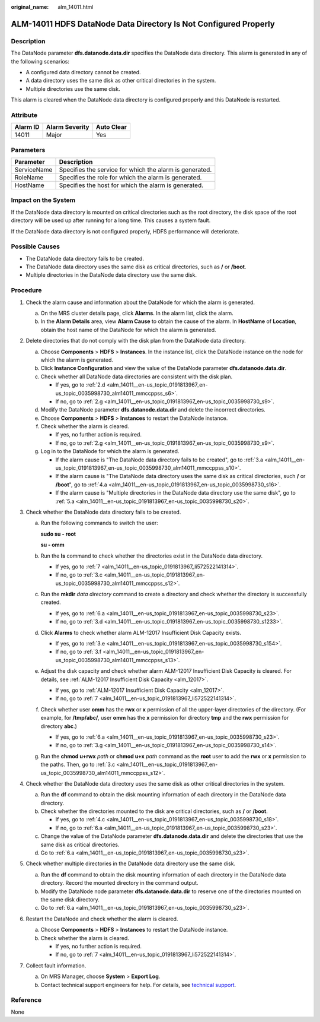 :original_name: alm_14011.html

.. _alm_14011:

ALM-14011 HDFS DataNode Data Directory Is Not Configured Properly
=================================================================

Description
-----------

The DataNode parameter **dfs.datanode.data.dir** specifies the DataNode data directory. This alarm is generated in any of the following scenarios:

-  A configured data directory cannot be created.
-  A data directory uses the same disk as other critical directories in the system.
-  Multiple directories use the same disk.

This alarm is cleared when the DataNode data directory is configured properly and this DataNode is restarted.

Attribute
---------

======== ============== ==========
Alarm ID Alarm Severity Auto Clear
======== ============== ==========
14011    Major          Yes
======== ============== ==========

Parameters
----------

=========== =======================================================
Parameter   Description
=========== =======================================================
ServiceName Specifies the service for which the alarm is generated.
RoleName    Specifies the role for which the alarm is generated.
HostName    Specifies the host for which the alarm is generated.
=========== =======================================================

Impact on the System
--------------------

If the DataNode data directory is mounted on critical directories such as the root directory, the disk space of the root directory will be used up after running for a long time. This causes a system fault.

If the DataNode data directory is not configured properly, HDFS performance will deteriorate.

Possible Causes
---------------

-  The DataNode data directory fails to be created.
-  The DataNode data directory uses the same disk as critical directories, such as **/** or **/boot**.
-  Multiple directories in the DataNode data directory use the same disk.

Procedure
---------

#. Check the alarm cause and information about the DataNode for which the alarm is generated.

   a. On the MRS cluster details page, click **Alarms**. In the alarm list, click the alarm.
   b. In the **Alarm Details** area, view **Alarm Cause** to obtain the cause of the alarm. In **HostName** of **Location**, obtain the host name of the DataNode for which the alarm is generated.

#. Delete directories that do not comply with the disk plan from the DataNode data directory.

   a. Choose **Components** > **HDFS** > **Instances**. In the instance list, click the DataNode instance on the node for which the alarm is generated.

   b. Click **Instance Configuration** and view the value of the DataNode parameter **dfs.datanode.data.dir**.

   c. Check whether all DataNode data directories are consistent with the disk plan.

      -  If yes, go to :ref:`2.d <alm_14011__en-us_topic_0191813967_en-us_topic_0035998730_alm14011_mmccppss_s6>`.
      -  If no, go to :ref:`2.g <alm_14011__en-us_topic_0191813967_en-us_topic_0035998730_s9>`.

   d. .. _alm_14011__en-us_topic_0191813967_en-us_topic_0035998730_alm14011_mmccppss_s6:

      Modify the DataNode parameter **dfs.datanode.data.dir** and delete the incorrect directories.

   e. Choose **Components** > **HDFS** > **Instances** to restart the DataNode instance.

   f. Check whether the alarm is cleared.

      -  If yes, no further action is required.
      -  If no, go to :ref:`2.g <alm_14011__en-us_topic_0191813967_en-us_topic_0035998730_s9>`.

   g. .. _alm_14011__en-us_topic_0191813967_en-us_topic_0035998730_s9:

      Log in to the DataNode for which the alarm is generated.

      -  If the alarm cause is "The DataNode data directory fails to be created", go to :ref:`3.a <alm_14011__en-us_topic_0191813967_en-us_topic_0035998730_alm14011_mmccppss_s10>`.
      -  If the alarm cause is "The DataNode data directory uses the same disk as critical directories, such **/** or **/boot**", go to :ref:`4.a <alm_14011__en-us_topic_0191813967_en-us_topic_0035998730_s16>`.
      -  If the alarm cause is "Multiple directories in the DataNode data directory use the same disk", go to :ref:`5.a <alm_14011__en-us_topic_0191813967_en-us_topic_0035998730_s20>`.

#. Check whether the DataNode data directory fails to be created.

   a. .. _alm_14011__en-us_topic_0191813967_en-us_topic_0035998730_alm14011_mmccppss_s10:

      Run the following commands to switch the user:

      **sudo su - root**

      **su - omm**

   b. Run the **ls** command to check whether the directories exist in the DataNode data directory.

      -  If yes, go to :ref:`7 <alm_14011__en-us_topic_0191813967_li572522141314>`.
      -  If no, go to :ref:`3.c <alm_14011__en-us_topic_0191813967_en-us_topic_0035998730_alm14011_mmccppss_s12>`.

   c. .. _alm_14011__en-us_topic_0191813967_en-us_topic_0035998730_alm14011_mmccppss_s12:

      Run the **mkdir** *data directory* command to create a directory and check whether the directory is successfully created.

      -  If yes, go to :ref:`6.a <alm_14011__en-us_topic_0191813967_en-us_topic_0035998730_s23>`.
      -  If no, go to :ref:`3.d <alm_14011__en-us_topic_0191813967_en-us_topic_0035998730_s1233>`.

   d. .. _alm_14011__en-us_topic_0191813967_en-us_topic_0035998730_s1233:

      Click **Alarms** to check whether alarm ALM-12017 Insufficient Disk Capacity exists.

      -  If yes, go to :ref:`3.e <alm_14011__en-us_topic_0191813967_en-us_topic_0035998730_s154>`.
      -  If no, go to :ref:`3.f <alm_14011__en-us_topic_0191813967_en-us_topic_0035998730_alm14011_mmccppss_s13>`.

   e. .. _alm_14011__en-us_topic_0191813967_en-us_topic_0035998730_s154:

      Adjust the disk capacity and check whether alarm ALM-12017 Insufficient Disk Capacity is cleared. For details, see :ref:`ALM-12017 Insufficient Disk Capacity <alm_12017>`.

      -  If yes, go to :ref:`ALM-12017 Insufficient Disk Capacity <alm_12017>`.
      -  If no, go to :ref:`7 <alm_14011__en-us_topic_0191813967_li572522141314>`.

   f. .. _alm_14011__en-us_topic_0191813967_en-us_topic_0035998730_alm14011_mmccppss_s13:

      Check whether user **omm** has the **rwx** or **x** permission of all the upper-layer directories of the directory. (For example, for **/tmp/abc/**, user **omm** has the **x** permission for directory **tmp** and the **rwx** permission for directory **abc**.)

      -  If yes, go to :ref:`6.a <alm_14011__en-us_topic_0191813967_en-us_topic_0035998730_s23>`.
      -  If no, go to :ref:`3.g <alm_14011__en-us_topic_0191813967_en-us_topic_0035998730_s14>`.

   g. .. _alm_14011__en-us_topic_0191813967_en-us_topic_0035998730_s14:

      Run the **chmod u+rwx** *path* or **chmod u+x** *path* command as the **root** user to add the **rwx** or **x** permission to the paths. Then, go to :ref:`3.c <alm_14011__en-us_topic_0191813967_en-us_topic_0035998730_alm14011_mmccppss_s12>`.

#. Check whether the DataNode data directory uses the same disk as other critical directories in the system.

   a. .. _alm_14011__en-us_topic_0191813967_en-us_topic_0035998730_s16:

      Run the **df** command to obtain the disk mounting information of each directory in the DataNode data directory.

   b. Check whether the directories mounted to the disk are critical directories, such as **/** or **/boot**.

      -  If yes, go to :ref:`4.c <alm_14011__en-us_topic_0191813967_en-us_topic_0035998730_s18>`.
      -  If no, go to :ref:`6.a <alm_14011__en-us_topic_0191813967_en-us_topic_0035998730_s23>`.

   c. .. _alm_14011__en-us_topic_0191813967_en-us_topic_0035998730_s18:

      Change the value of the DataNode parameter **dfs.datanode.data.dir** and delete the directories that use the same disk as critical directories.

   d. Go to :ref:`6.a <alm_14011__en-us_topic_0191813967_en-us_topic_0035998730_s23>`.

#. Check whether multiple directories in the DataNode data directory use the same disk.

   a. .. _alm_14011__en-us_topic_0191813967_en-us_topic_0035998730_s20:

      Run the **df** command to obtain the disk mounting information of each directory in the DataNode data directory. Record the mounted directory in the command output.

   b. Modify the DataNode node parameter **dfs.datanode.data.dir** to reserve one of the directories mounted on the same disk directory.

   c. Go to :ref:`6.a <alm_14011__en-us_topic_0191813967_en-us_topic_0035998730_s23>`.

#. Restart the DataNode and check whether the alarm is cleared.

   a. .. _alm_14011__en-us_topic_0191813967_en-us_topic_0035998730_s23:

      Choose **Components** > **HDFS** > **Instances** to restart the DataNode instance.

   b. Check whether the alarm is cleared.

      -  If yes, no further action is required.
      -  If no, go to :ref:`7 <alm_14011__en-us_topic_0191813967_li572522141314>`.

#. .. _alm_14011__en-us_topic_0191813967_li572522141314:

   Collect fault information.

   a. On MRS Manager, choose **System** > **Export Log**.
   b. Contact technical support engineers for help. For details, see `technical support <https://docs.otc.t-systems.com/en-us/public/learnmore.html>`__.

Reference
---------

None
